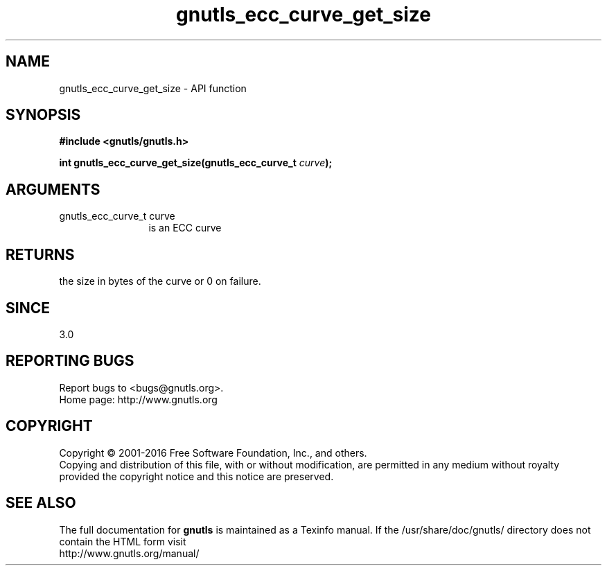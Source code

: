 .\" DO NOT MODIFY THIS FILE!  It was generated by gdoc.
.TH "gnutls_ecc_curve_get_size" 3 "3.5.6" "gnutls" "gnutls"
.SH NAME
gnutls_ecc_curve_get_size \- API function
.SH SYNOPSIS
.B #include <gnutls/gnutls.h>
.sp
.BI "int gnutls_ecc_curve_get_size(gnutls_ecc_curve_t " curve ");"
.SH ARGUMENTS
.IP "gnutls_ecc_curve_t curve" 12
is an ECC curve
.SH "RETURNS"
the size in bytes of the curve or 0 on failure.
.SH "SINCE"
3.0
.SH "REPORTING BUGS"
Report bugs to <bugs@gnutls.org>.
.br
Home page: http://www.gnutls.org

.SH COPYRIGHT
Copyright \(co 2001-2016 Free Software Foundation, Inc., and others.
.br
Copying and distribution of this file, with or without modification,
are permitted in any medium without royalty provided the copyright
notice and this notice are preserved.
.SH "SEE ALSO"
The full documentation for
.B gnutls
is maintained as a Texinfo manual.
If the /usr/share/doc/gnutls/
directory does not contain the HTML form visit
.B
.IP http://www.gnutls.org/manual/
.PP
